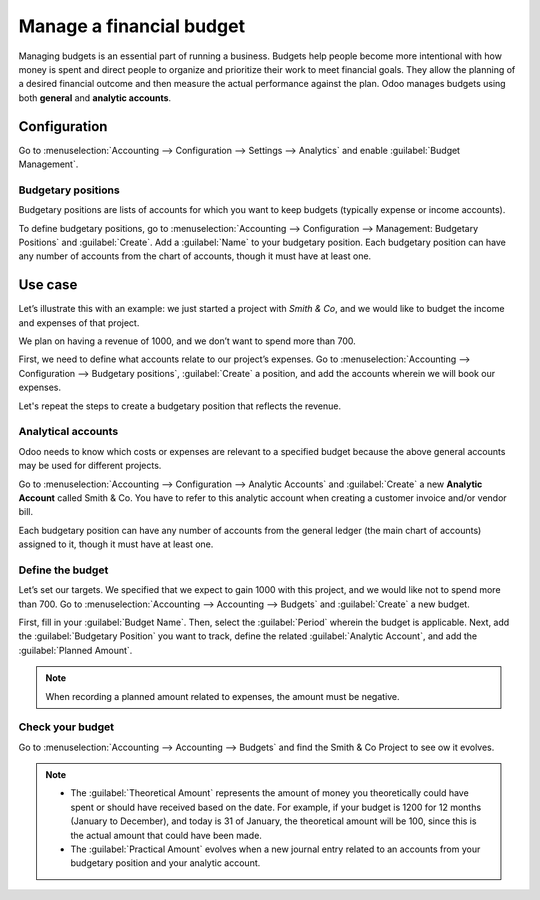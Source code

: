 =========================
Manage a financial budget
=========================

Managing budgets is an essential part of running a business. Budgets help people become more
intentional with how money is spent and direct people to organize and prioritize their work to meet
financial goals. They allow the planning of a desired financial outcome and then measure the actual
performance against the plan. Odoo manages budgets using both **general** and **analytic accounts**.

Configuration
=============

Go to :menuselection:`Accounting --> Configuration --> Settings --> Analytics` and enable
:guilabel:`Budget Management`.

Budgetary positions
-------------------

Budgetary positions are lists of accounts for which you want to keep budgets (typically expense or
income accounts).

To define budgetary positions, go to :menuselection:`Accounting --> Configuration --> Management:
Budgetary Positions` and :guilabel:`Create`. Add a :guilabel:`Name` to your budgetary position.
Each budgetary position can have any number of accounts from the chart of accounts, though it must
have at least one.

Use case
========

Let’s illustrate this with an example: we just started a project with *Smith & Co*, and we would
like to budget the income and expenses of that project.

We plan on having a revenue of 1000, and we don’t want to spend more than 700.

First, we need to define what accounts relate to our project’s expenses. Go to
:menuselection:`Accounting --> Configuration --> Budgetary positions`, :guilabel:`Create` a
position, and add the accounts wherein we will book our expenses.

.. image::  budget/smith-and-co-expenses.png
   :align: center
   :alt: display the Smith and Co expenses

Let's repeat the steps to create a budgetary position that reflects the revenue.

.. image::  budget/smith-and-co-revenue.png
   :align: center
   :alt: display the Smith and Co revenue

Analytical accounts
-------------------

Odoo needs to know which costs or expenses are relevant to a specified budget because the above
general accounts may be used for different projects.

Go to :menuselection:`Accounting --> Configuration --> Analytic Accounts` and :guilabel:`Create` a
new **Analytic Account** called Smith & Co. You have to refer to this analytic account when creating
a customer invoice and/or vendor bill.

Each budgetary position can have any number of accounts from the general ledger (the main chart of
accounts) assigned to it, though it must have at least one.

Define the budget
-----------------

Let’s set our targets. We specified that we expect to gain 1000 with this project, and we would like
not to spend more than 700. Go to :menuselection:`Accounting --> Accounting --> Budgets` and
:guilabel:`Create` a new budget.

First, fill in your :guilabel:`Budget Name`. Then, select the :guilabel:`Period` wherein the budget
is applicable. Next, add the :guilabel:`Budgetary Position` you want to track, define the related
:guilabel:`Analytic Account`, and add the :guilabel:`Planned Amount`.

.. image:: budget/define-the-budget.png
   :align: center
   :alt: budget lines display

.. Note::
   When recording a planned amount related to expenses, the amount must be negative.

Check your budget
-----------------

Go to :menuselection:`Accounting --> Accounting --> Budgets` and find the Smith & Co Project to see
ow it evolves.

.. note::
   - The :guilabel:`Theoretical Amount` represents the amount of money you theoretically could have
     spent or should have received based on the date. For example, if your budget is 1200 for 12
     months (January to December), and today is 31 of January, the theoretical amount will be 100,
     since this is the actual amount that could have been made.
   - The :guilabel:`Practical Amount` evolves when a new journal entry related to an accounts from
     your budgetary position and your analytic account.
